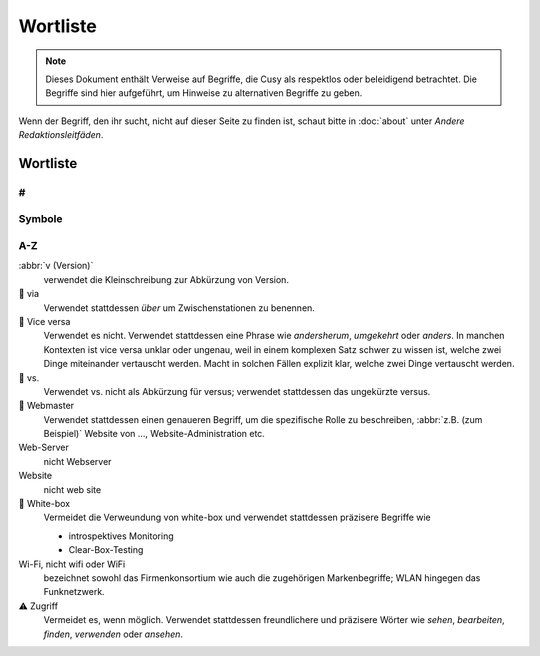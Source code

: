 Wortliste
=========

.. note::
   Dieses Dokument enthält Verweise auf Begriffe, die Cusy als respektlos oder
   beleidigend betrachtet. Die Begriffe sind hier aufgeführt, um Hinweise 
   zu alternativen Begriffe zu geben.

Wenn der Begriff, den ihr sucht, nicht auf dieser Seite zu finden ist, schaut
bitte in :doc:`about` unter *Andere Redaktionsleitfäden*.

Wortliste
---------

#
~

.. glossary::

    3D
        nicht 3-D

Symbole
~~~~~~~

.. glossary::

    & (et-Zeichen)
        Verwendet *&* nicht anstelle von *und*  in Überschriften oder Texten;
        wenn ihr auf Elementen der Benutzeroberfläche oder in
        Tabellenüberschriften eine  Abkürzung verwenden wollt, dann nutzt *u.*;
        und natürlich kann das *&* auch in Quellcode verwendet werden.

A-Z
~~~

.. glossary::

    🚫 agnostisch
        solltet ihr nicht verwenden. Nutzt stattdessen präzisere Begriffe wie
        *plattformunabhängig*
    API
        verwendet das Akronym API erst, nachdem ihr den Begriff erläutert habt,
        nämlich (engl. **A**\pplication **P**\rogramming **I**\nterface)
    Authentifizierung und Autorisierung
        solltet ihr nur verwenden, wenn *authentifiziert* sich auf Personen
        bezieht, und *autorisiert* nur, um sich auf Berechtigungen zu beziehen,
        die von einer Anwendung im Namen einer authentifizierten Person gesendet
        werden. Eine authentifizierte Person hat einen Identitätsnachweis
        erbracht, z.B. durch die Eingabe eines Passworts.
    best effort
        solltet ihr wenn möglich vermeiden; verwendet stattdessen spezifischere
        Formulierungen.
    Beta
        geschrieben mit Großbuchstaben am Anfang.

        * 👍 PACKAGE_NAME Beta
        * 👍 PACKAGE_NAME ist derzeit in der Beta-Phase.

    CLI
        verwendet das Akronym CLI erst, nachdem ihr den Begriff erläutert habt,
        nämlich (engl. **C**\ommand **L**\ine **I**\nterface)
    🚫 erlauben
        solltet ihr nicht verwenden. Nutzt stattdessen *ermöglichen*
    🚫 oberhalb, unterhalb
        verwendet es nicht, da es ein spezifisches Layout voraussetzt; verwendet
        stattdessen *vorausgehend* oder *nachfolgend*
    🚫 Schwarze Liste, Blacklist, Black-List
        solltet ihr ebensowenig verwenden wie *Whitelist* und *Graylist*;
        verwendet stattdessen Begriffe, die für die jeweilige Fachdomäne
        präziser sind wie z.B. *Excludelist* oder *Blocklist*. Beachtet bitte
        auch, dass es sich häufig nicht wirklich um Listen handelt.

        * 👍 Um Anfragen von einer IP-Adresse zu verweigern, fügt sie der Datei
          `dos.yaml` hinzu.
        * 👎 Um Anfragen von einer IP-Adresse zu verweigern, fügt sie der
          Denylist hinzu.
        * 👎 Um eine IP-Adresse auf die schwarze Liste zu setzen, fügt sie der
          Datei `dos.yaml` hinzu.

    Hier klicken
        solltet ihr nicht verwenden; für Details und Alternativen siehe
        :doc:`link-text`.
    ⚠️ Kontoname
        solltet ihr nicht verwenden; nutzt stattdessen Anmeldename
    🚫 Man-Power
        Vermeidet die Verwendung geschlechtsspezifischer Begriffe. Verwendet
        stattdessen Begriffe wie *Personal* oder *Arbeitskraft*.
    Markdown
        Wird immer großgeschrieben, auch wenn ihr euch auf eine nicht
        standardisierte Version bezieht.
    Markup (Substantiv)
        Ohne Bindestrich.
    🚫 Master
        Verwendet es niemals in Verbindung mit *slave*. Wenn möglich, ersetzt
        *master* durch einen spezifischen Begriff, der für den Kontext
        zutreffend ist, z.B. *primär*, *main*, *Original*, *Elternteil*, 
        *Aggregator* oder *aktiv*.

        Wenn ihr einen Befehl oder Code dokumentiert, der wörtlich *master*
        verwendet, dann verwendet dieses Wort nur in direktem Bezug auf den
        formatierten Code und macht deutlich, worauf ihr euch bezieht. Verwendet
        danach einen spezifischeren Begriff.

        Siehe :term:`🚫 Slave`.

    🚫 Slave
        Verwendet stattdessen alternative Begriffe, die für eure Domäne besser
        geeignet sind, z.B. *Worker* oder *Replik*. Wenn ihr die Begriffe
        *Master* und *Slave* gemeinsam ersetzen wollt, dann zieht Kombinationen
        wie *primär/sekundär*, *Original/Replik*, *Controller/Worker*,
        *Publisher/Subscriber* oder *aktiv/standby* in Betracht.

        Wenn der Befehl oder Code, den ihr dokumentiert, wörtlich *Slave*
        verwendet, dann formattiert ihn als Code und macht deutlich, worauf ihr
        euch bezieht. Verwendet danach einen spezifischeren Begriff, z.B.

            Startet den sekundären Prozess mit ``slave:start``, wenn ihr
            Probleme zwischen dem primären und sekundären Prozess analysieren
            wollt.

    🚫 Smartphone
        Verwendet stattdessen *Mobiltelefon*.
    ssh und SSH
        Verwendet ssh wenn ihr euch auf das Terminal-Werkzeug bezieht. Verwendet
        hingegen SSH wenn ihr euch auf das Kommunikationsprotokoll bezieht.
    🚫 Tarball
        verwendet stattdessen tar-Datei.
    🚫 :abbr:`tl;dr (Too long; didn’t read)`
        Verwendet stattdessen etwas wie *Zusammenzufassend*.
    und/oder
        ist manchmal die klarste und effizienteste Art, etwas auszudrücken.
        Dennoch solltet ihr überlegen, ob sich die Aussage umschreiben lässt
        ohne dass sie schwerer zu verstehen ist.
    🚫 untar, unzip
        verwendet stattdessen *entpacken*.
    URL
        in Großbuchstaben; der Plural ist URLs. Schreibt *der URL*.
:abbr:`v (Version)`
    verwendet die Kleinschreibung zur Abkürzung von Version.
🚫 via
    Verwendet stattdessen *über* um Zwischenstationen zu benennen.
🚫 Vice versa
    Verwendet es nicht. Verwendet stattdessen eine Phrase wie *andersherum*,
    *umgekehrt* oder *anders*. In manchen Kontexten ist vice versa unklar oder
    ungenau, weil in einem komplexen Satz schwer zu wissen ist, welche zwei
    Dinge miteinander vertauscht werden. Macht in solchen Fällen explizit klar,
    welche zwei Dinge vertauscht werden.
🚫 vs.
    Verwendet vs. nicht als Abkürzung für versus; verwendet stattdessen das
    ungekürzte versus.
🚫 Webmaster
    Verwendet stattdessen einen genaueren Begriff, um die spezifische Rolle zu
    beschreiben, :abbr:`z.B. (zum Beispiel)` Website von …,
    Website-Administration etc.
Web-Server
    nicht Webserver
Website
    nicht web site
🚫 White-box
    Vermeidet die Verweundung von white-box und verwendet stattdessen präzisere
    Begriffe wie

    * introspektives Monitoring
    * Clear-Box-Testing

Wi-Fi, nicht wifi oder WiFi
    bezeichnet sowohl das Firmenkonsortium wie auch die zugehörigen
    Markenbegriffe; WLAN hingegen das Funknetzwerk.
⚠️ Zugriff
    Vermeidet es, wenn möglich. Verwendet stattdessen freundlichere und
    präzisere Wörter wie *sehen*, *bearbeiten*, *finden*, *verwenden* oder
    *ansehen*.
